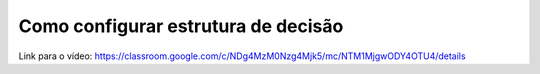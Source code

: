 Como configurar estrutura de decisão
=====

Link para o vídeo: https://classroom.google.com/c/NDg4MzM0Nzg4Mjk5/mc/NTM1MjgwODY4OTU4/details
